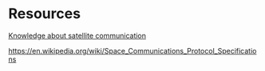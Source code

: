 * Resources

_Knowledge about satellite communication_

https://en.wikipedia.org/wiki/Space_Communications_Protocol_Specifications


